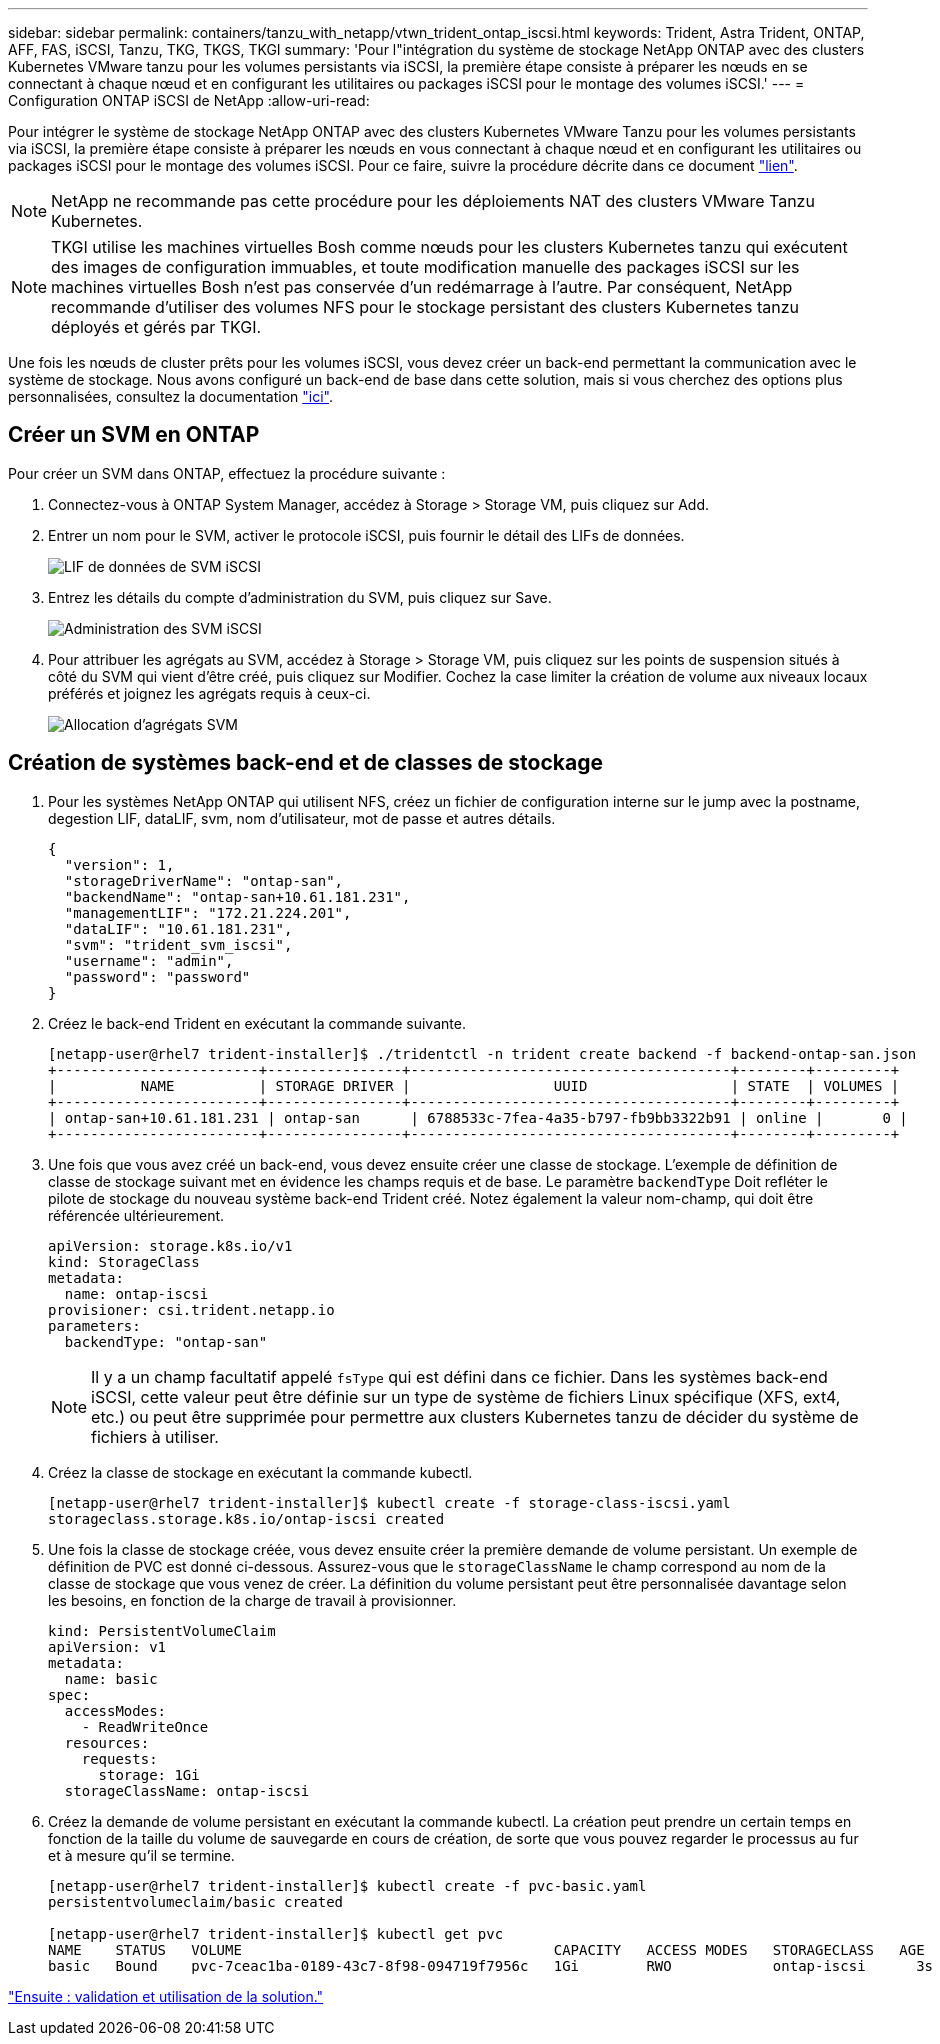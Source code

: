 ---
sidebar: sidebar 
permalink: containers/tanzu_with_netapp/vtwn_trident_ontap_iscsi.html 
keywords: Trident, Astra Trident, ONTAP, AFF, FAS, iSCSI, Tanzu, TKG, TKGS, TKGI 
summary: 'Pour l"intégration du système de stockage NetApp ONTAP avec des clusters Kubernetes VMware tanzu pour les volumes persistants via iSCSI, la première étape consiste à préparer les nœuds en se connectant à chaque nœud et en configurant les utilitaires ou packages iSCSI pour le montage des volumes iSCSI.' 
---
= Configuration ONTAP iSCSI de NetApp
:allow-uri-read: 


Pour intégrer le système de stockage NetApp ONTAP avec des clusters Kubernetes VMware Tanzu pour les volumes persistants via iSCSI, la première étape consiste à préparer les nœuds en vous connectant à chaque nœud et en configurant les utilitaires ou packages iSCSI pour le montage des volumes iSCSI. Pour ce faire, suivre la procédure décrite dans ce document link:https://docs.netapp.com/us-en/trident/trident-use/worker-node-prep.html#iscsi-volumes["lien"^].


NOTE: NetApp ne recommande pas cette procédure pour les déploiements NAT des clusters VMware Tanzu Kubernetes.


NOTE: TKGI utilise les machines virtuelles Bosh comme nœuds pour les clusters Kubernetes tanzu qui exécutent des images de configuration immuables, et toute modification manuelle des packages iSCSI sur les machines virtuelles Bosh n'est pas conservée d'un redémarrage à l'autre. Par conséquent, NetApp recommande d'utiliser des volumes NFS pour le stockage persistant des clusters Kubernetes tanzu déployés et gérés par TKGI.

Une fois les nœuds de cluster prêts pour les volumes iSCSI, vous devez créer un back-end permettant la communication avec le système de stockage. Nous avons configuré un back-end de base dans cette solution, mais si vous cherchez des options plus personnalisées, consultez la documentation link:https://docs.netapp.com/us-en/trident/trident-use/ontap-san.html["ici"^].



== Créer un SVM en ONTAP

Pour créer un SVM dans ONTAP, effectuez la procédure suivante :

. Connectez-vous à ONTAP System Manager, accédez à Storage > Storage VM, puis cliquez sur Add.
. Entrer un nom pour le SVM, activer le protocole iSCSI, puis fournir le détail des LIFs de données.
+
image::vtwn_image25.jpg[LIF de données de SVM iSCSI]

. Entrez les détails du compte d'administration du SVM, puis cliquez sur Save.
+
image::vtwn_image26.jpg[Administration des SVM iSCSI]

. Pour attribuer les agrégats au SVM, accédez à Storage > Storage VM, puis cliquez sur les points de suspension situés à côté du SVM qui vient d'être créé, puis cliquez sur Modifier. Cochez la case limiter la création de volume aux niveaux locaux préférés et joignez les agrégats requis à ceux-ci.
+
image::vtwn_image27.jpg[Allocation d'agrégats SVM]





== Création de systèmes back-end et de classes de stockage

. Pour les systèmes NetApp ONTAP qui utilisent NFS, créez un fichier de configuration interne sur le jump avec la postname, degestion LIF, dataLIF, svm, nom d'utilisateur, mot de passe et autres détails.
+
[listing]
----
{
  "version": 1,
  "storageDriverName": "ontap-san",
  "backendName": "ontap-san+10.61.181.231",
  "managementLIF": "172.21.224.201",
  "dataLIF": "10.61.181.231",
  "svm": "trident_svm_iscsi",
  "username": "admin",
  "password": "password"
}
----
. Créez le back-end Trident en exécutant la commande suivante.
+
[listing]
----
[netapp-user@rhel7 trident-installer]$ ./tridentctl -n trident create backend -f backend-ontap-san.json
+------------------------+----------------+--------------------------------------+--------+---------+
|          NAME          | STORAGE DRIVER |                 UUID                 | STATE  | VOLUMES |
+------------------------+----------------+--------------------------------------+--------+---------+
| ontap-san+10.61.181.231 | ontap-san      | 6788533c-7fea-4a35-b797-fb9bb3322b91 | online |       0 |
+------------------------+----------------+--------------------------------------+--------+---------+
----
. Une fois que vous avez créé un back-end, vous devez ensuite créer une classe de stockage. L'exemple de définition de classe de stockage suivant met en évidence les champs requis et de base. Le paramètre `backendType` Doit refléter le pilote de stockage du nouveau système back-end Trident créé. Notez également la valeur nom-champ, qui doit être référencée ultérieurement.
+
[listing]
----
apiVersion: storage.k8s.io/v1
kind: StorageClass
metadata:
  name: ontap-iscsi
provisioner: csi.trident.netapp.io
parameters:
  backendType: "ontap-san"
----
+

NOTE: Il y a un champ facultatif appelé `fsType` qui est défini dans ce fichier. Dans les systèmes back-end iSCSI, cette valeur peut être définie sur un type de système de fichiers Linux spécifique (XFS, ext4, etc.) ou peut être supprimée pour permettre aux clusters Kubernetes tanzu de décider du système de fichiers à utiliser.

. Créez la classe de stockage en exécutant la commande kubectl.
+
[listing]
----
[netapp-user@rhel7 trident-installer]$ kubectl create -f storage-class-iscsi.yaml
storageclass.storage.k8s.io/ontap-iscsi created
----
. Une fois la classe de stockage créée, vous devez ensuite créer la première demande de volume persistant. Un exemple de définition de PVC est donné ci-dessous. Assurez-vous que le `storageClassName` le champ correspond au nom de la classe de stockage que vous venez de créer. La définition du volume persistant peut être personnalisée davantage selon les besoins, en fonction de la charge de travail à provisionner.
+
[listing]
----
kind: PersistentVolumeClaim
apiVersion: v1
metadata:
  name: basic
spec:
  accessModes:
    - ReadWriteOnce
  resources:
    requests:
      storage: 1Gi
  storageClassName: ontap-iscsi
----
. Créez la demande de volume persistant en exécutant la commande kubectl. La création peut prendre un certain temps en fonction de la taille du volume de sauvegarde en cours de création, de sorte que vous pouvez regarder le processus au fur et à mesure qu'il se termine.
+
[listing]
----
[netapp-user@rhel7 trident-installer]$ kubectl create -f pvc-basic.yaml
persistentvolumeclaim/basic created

[netapp-user@rhel7 trident-installer]$ kubectl get pvc
NAME    STATUS   VOLUME                                     CAPACITY   ACCESS MODES   STORAGECLASS   AGE
basic   Bound    pvc-7ceac1ba-0189-43c7-8f98-094719f7956c   1Gi        RWO            ontap-iscsi      3s
----


link:rh-os-n_use_cases.html["Ensuite : validation et utilisation de la solution."]
